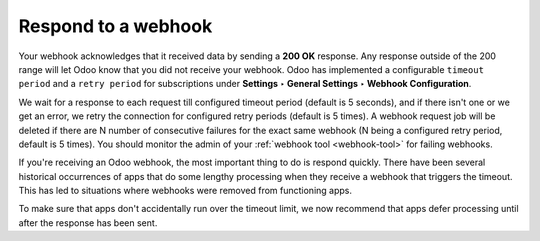 Respond to a webhook
====================

Your webhook acknowledges that it received data by sending a **200 OK** response. Any response outside of the 200 range will let Odoo know that you did not receive your webhook. Odoo has implemented a configurable ``timeout period`` and a ``retry period`` for subscriptions under **Settings** **‣** **General Settings** **‣** **Webhook Configuration**. 

We wait for a response to each request till configured timeout period (default is 5 seconds), and if there isn't one or we get an error, we retry the connection for configured retry periods (default is 5 times). A webhook request job will be deleted if there are N number of consecutive failures for the exact same webhook (N being a configured retry period, default is 5 times). You should monitor the admin of your :ref:`webhook tool <webhook-tool>` for failing webhooks.

If you're receiving an Odoo webhook, the most important thing to do is respond quickly. There have been several historical occurrences of apps that do some lengthy processing when they receive a webhook that triggers the timeout. This has led to situations where webhooks were removed from functioning apps.

To make sure that apps don't accidentally run over the timeout limit, we now recommend that apps defer processing until after the response has been sent.
